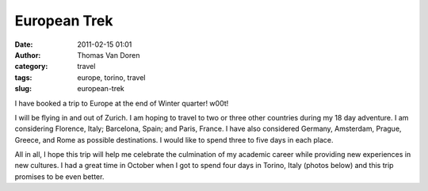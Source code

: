 European Trek
#############
:date: 2011-02-15 01:01
:author: Thomas Van Doren
:category: travel
:tags: europe, torino, travel
:slug: european-trek

I have booked a trip to Europe at the end of Winter quarter! w00t!

I will be flying in and out of Zurich. I am hoping to travel to two or
three other countries during my 18 day adventure. I am considering
Florence, Italy; Barcelona, Spain; and Paris, France. I have also
considered Germany, Amsterdam, Prague, Greece, and Rome as possible
destinations. I would like to spend three to five days in each place.

All in all, I hope this trip will help me celebrate the culmination of
my academic career while providing new experiences in new cultures. I
had a great time in October when I got to spend four days in Torino,
Italy (photos below) and this trip promises to be even better.
